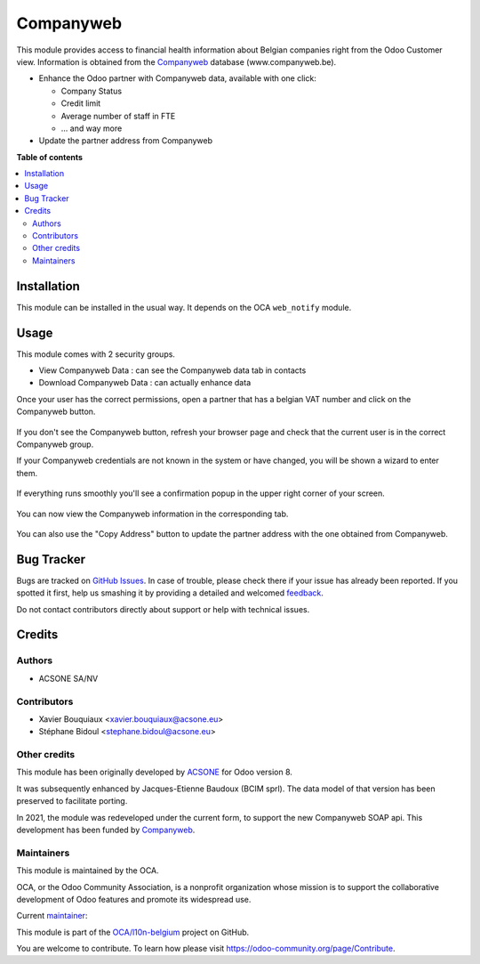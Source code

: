 ==========
Companyweb
==========

.. !!!!!!!!!!!!!!!!!!!!!!!!!!!!!!!!!!!!!!!!!!!!!!!!!!!!
   !! This file is generated by oca-gen-addon-readme !!
   !! changes will be overwritten.                   !!
   !!!!!!!!!!!!!!!!!!!!!!!!!!!!!!!!!!!!!!!!!!!!!!!!!!!!

.. |badge1| image:: https://img.shields.io/badge/maturity-Production%2FStable-green.png
    :target: https://odoo-community.org/page/development-status
    :alt: Production/Stable
.. |badge2| image:: https://img.shields.io/badge/licence-AGPL--3-blue.png
    :target: http://www.gnu.org/licenses/agpl-3.0-standalone.html
    :alt: License: AGPL-3
.. |badge3| image:: https://img.shields.io/badge/github-OCA%2Fl10n--belgium-lightgray.png?logo=github
    :target: https://github.com/OCA/l10n-belgium/tree/14.0/companyweb_base
    :alt: OCA/l10n-belgium
.. |badge4| image:: https://img.shields.io/badge/weblate-Translate%20me-F47D42.png
    :target: https://translation.odoo-community.org/projects/l10n-belgium-14-0/l10n-belgium-14-0-companyweb_base
    :alt: Translate me on Weblate
.. |badge5| image:: https://img.shields.io/badge/runbot-Try%20me-875A7B.png
    :target: https://runbot.odoo-community.org/runbot/119/14.0
    :alt: Try me on Runbot

|badge1| |badge2| |badge3| |badge4| |badge5| 

This module provides access to financial health information about Belgian
companies right from the Odoo Customer view. Information is obtained
from the `Companyweb <https:/www.companyweb.be>`__ database (www.companyweb.be).

* Enhance the Odoo partner with Companyweb data, available with one click:

  * Company Status
  * Credit limit
  * Average number of staff in FTE
  * ... and way more

* Update the partner address from Companyweb

**Table of contents**

.. contents::
   :local:

Installation
============

This module can be installed in the usual way. It depends on the OCA
``web_notify`` module.

Usage
=====

This module comes with 2 security groups.

* View Companyweb Data : can see the Companyweb data tab in contacts
* Download Companyweb Data : can actually enhance data

Once your user has the correct permissions, open a partner that has a belgian
VAT number and click on the Companyweb button.

.. figure:: https://raw.githubusercontent.com/OCA/l10n-belgium/14.0/companyweb_base/static/description/doc_on_new_partner.png
   :width: 90%
   :alt: Partner form with Companyweb button
   :align: center

If you don't see the Companyweb button, refresh your browser page and check
that the current user is in the correct Companyweb group.

If your Companyweb credentials are not known in the system or have changed, you
will be shown a wizard to enter them.

.. figure:: https://raw.githubusercontent.com/OCA/l10n-belgium/14.0/companyweb_base/static/description/doc_get_credentials.png
   :alt: Companyweb credentials wizard
   :align: center

If everything runs smoothly you'll see a confirmation popup in the upper right
corner of your screen.

.. figure:: https://raw.githubusercontent.com/OCA/l10n-belgium/14.0/companyweb_base/static/description/doc_success_message.png
   :alt: Companyweb confirmation popup
   :align: center

You can now view the Companyweb information in the corresponding tab.

.. figure:: https://raw.githubusercontent.com/OCA/l10n-belgium/14.0/companyweb_base/static/description/doc_companyweb_data.png
   :width: 90%
   :alt: Companyweb information tab
   :align: center

You can also use the "Copy Address" button to update the partner address with
the one obtained from Companyweb.

Bug Tracker
===========

Bugs are tracked on `GitHub Issues <https://github.com/OCA/l10n-belgium/issues>`_.
In case of trouble, please check there if your issue has already been reported.
If you spotted it first, help us smashing it by providing a detailed and welcomed
`feedback <https://github.com/OCA/l10n-belgium/issues/new?body=module:%20companyweb_base%0Aversion:%2014.0%0A%0A**Steps%20to%20reproduce**%0A-%20...%0A%0A**Current%20behavior**%0A%0A**Expected%20behavior**>`_.

Do not contact contributors directly about support or help with technical issues.

Credits
=======

Authors
~~~~~~~

* ACSONE SA/NV

Contributors
~~~~~~~~~~~~

* Xavier Bouquiaux <xavier.bouquiaux@acsone.eu>
* Stéphane Bidoul <stephane.bidoul@acsone.eu>

Other credits
~~~~~~~~~~~~~

This module has been originally developed by `ACSONE <https://acsone.eu>`_ for
Odoo version 8.

It was subsequently enhanced by Jacques-Etienne Baudoux (BCIM sprl). The data
model of that version has been preserved to facilitate porting.

In 2021, the module was redeveloped under the current form, to support the new
Companyweb SOAP api. This development has been funded by `Companyweb
<https://www.companyweb.be>`__.

Maintainers
~~~~~~~~~~~

This module is maintained by the OCA.

.. image:: https://odoo-community.org/logo.png
   :alt: Odoo Community Association
   :target: https://odoo-community.org

OCA, or the Odoo Community Association, is a nonprofit organization whose
mission is to support the collaborative development of Odoo features and
promote its widespread use.

.. |maintainer-xavier-bouquiaux| image:: https://github.com/xavier-bouquiaux.png?size=40px
    :target: https://github.com/xavier-bouquiaux
    :alt: xavier-bouquiaux

Current `maintainer <https://odoo-community.org/page/maintainer-role>`__:

|maintainer-xavier-bouquiaux| 

This module is part of the `OCA/l10n-belgium <https://github.com/OCA/l10n-belgium/tree/14.0/companyweb_base>`_ project on GitHub.

You are welcome to contribute. To learn how please visit https://odoo-community.org/page/Contribute.
